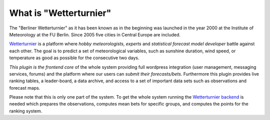 What is "Wetterturnier"
-----------------------

The "Berliner Wetterturnier" as it has been known as in the beginning was
launched in the year 2000 at the Institute of Meteorology at the FU Berlin.
Since 2005 five cities in Central Europe are included.

`Wetterturnier <http://wetterturnier.de>`_ is a platform where *hobby meteorologists*,
*experts* and *statistical forecast model developer* battle against each other. The
goal is to predict a set of meteorological variables, such as sunshine duration, wind speed,
or temperature as good as possible for the consecutive two days.

*This plugin is the frontend core* of the whole system providing full wordpress integration
(user management, messaging services, forums) and the platform where our users can *submit
their forecasts/bets*. Furthermore this plugin provides live ranking tables, a leader-board,
a data archive, and access to a set of important data sets such as observations and forecast maps.

.. image:: docs/images/screenshot_frontend.png
   :width: 800px
   :height: 396px
   :scale: 100 %
   :alt: Screenshot Frontend
   :align: center

Please note that this is only one part of the system. To get the whole system running
the `Wetterturnier backend <https://github.com/retostauffer/wetterturnier-backend>`_
is needed which prepares the observations, computes mean bets for specific groups, and
computes the points for the ranking system.
